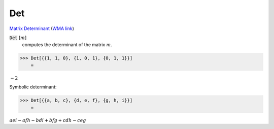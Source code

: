 Det
===

`Matrix Determinant <https://en.wikipedia.org/wiki/Determinant>`_     (`WMA link <https://reference.wolfram.com/language/ref/Det.html>`_)


:code:`Det` [:math:`m`]
    computes the determinant of the matrix :math:`m`.





>>> Det[{{1, 1, 0}, {1, 0, 1}, {0, 1, 1}}]
    =

:math:`-2`



Symbolic determinant:

>>> Det[{{a, b, c}, {d, e, f}, {g, h, i}}]
    =

:math:`a e i-a f h-b d i+b f g+c d h-c e g`


